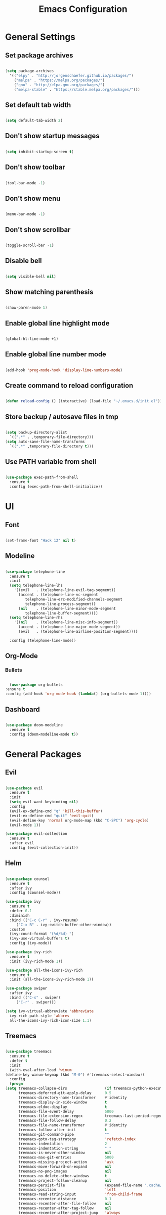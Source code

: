 #+TITLE: Emacs Configuration

* General Settings

** Set package archives

   #+BEGIN_SRC emacs-lisp

     (setq package-archives
	   '(("elpy" . "http://jorgenschaefer.github.io/packages/")
	     ("melpa" . "https://melpa.org/packages/")
	     ("gnu" . "http://elpa.gnu.org/packages/")
	     ("melpa-stable" . "https://stable.melpa.org/packages/")))

   #+END_SRC 
   
** Set default tab width

   #+BEGIN_SRC emacs-lisp

     (setq default-tab-width 2)

   #+END_SRC 

** Don't show startup messages

   #+BEGIN_SRC emacs-lisp

     (setq inhibit-startup-screen t)

   #+END_SRC 

** Don't show toolbar

   #+BEGIN_SRC emacs-lisp

     (tool-bar-mode -1)

   #+END_SRC 

** Don't show menu

   #+BEGIN_SRC emacs-lisp

     (menu-bar-mode -1)

   #+END_SRC 

** Don't show scrollbar

   #+BEGIN_SRC emacs-lisp

     (toggle-scroll-bar -1)

   #+END_SRC 

** Disable bell

   #+BEGIN_SRC emacs-lisp

     (setq visible-bell nil)

   #+END_SRC 

** Show matching parenthesis 

   #+BEGIN_SRC emacs-lisp

     (show-paren-mode 1)

   #+END_SRC 

** Enable global line highlight mode

   #+BEGIN_SRC emacs-lisp

     (global-hl-line-mode +1)

   #+END_SRC 

** Enable global line number mode

   #+BEGIN_SRC emacs-lisp

     (add-hook 'prog-mode-hook 'display-line-numbers-mode)

   #+END_SRC 

** Create command to reload configuration 

   #+BEGIN_SRC emacs-lisp

     (defun reload-config () (interactive) (load-file "~/.emacs.d/init.el"))

   #+END_SRC

** Store backup / autosave files in tmp

   #+BEGIN_SRC emacs-lisp

     (setq backup-directory-alist
	   `((".*" . ,temporary-file-directory)))
     (setq auto-save-file-name-transforms
	   `((".*" ,temporary-file-directory t)))

   #+END_SRC
   
** Use PATH variable from shell

   #+BEGIN_SRC emacs-lisp

     (use-package exec-path-from-shell
       :ensure t
       :config (exec-path-from-shell-initialize))

   #+END_SRC
  
   
* UI

** Font 

   #+BEGIN_SRC emacs-lisp

     (set-frame-font "Hack 12" nil t)

   #+END_SRC

** Modeline 

   #+BEGIN_SRC emacs-lisp

     (use-package telephone-line
       :ensure t
       :init 
       (setq telephone-line-lhs
	     '((evil   . (telephone-line-evil-tag-segment))
	       (accent . (telephone-line-vc-segment
			  telephone-line-erc-modified-channels-segment
			  telephone-line-process-segment))
	       (nil    . (telephone-line-minor-mode-segment
			  telephone-line-buffer-segment))))
       (setq telephone-line-rhs
	     '((nil    . (telephone-line-misc-info-segment))
	       (accent . (telephone-line-major-mode-segment))
	       (evil   . (telephone-line-airline-position-segment))))

       :config (telephone-line-mode))

   #+END_SRC

** Org-Mode
*** Bullets

    #+BEGIN_SRC emacs-lisp

      (use-package org-bullets
	:ensure t
	:config (add-hook 'org-mode-hook (lambda() (org-bullets-mode 1))))

    #+END_SRC

** Dashboard

   #+BEGIN_SRC emacs-lisp

     (use-package doom-modeline
       :ensure t
       :config (doom-modeline-mode t))

   #+END_SRC
   

* General Packages

** Evil 

   #+BEGIN_SRC emacs-lisp

     (use-package evil
       :ensure t
       :init
       (setq evil-want-keybinding nil)
       :config 
       (evil-ex-define-cmd "q" 'kill-this-buffer)
       (evil-ex-define-cmd "quit" 'evil-quit)
       (evil-define-key 'normal org-mode-map (kbd "C-SPC") 'org-cycle)
       (evil-mode 1))

     (use-package evil-collection
       :ensure t
       :after evil
       :config (evil-collection-init))

   #+END_SRC

** Helm

   #+BEGIN_SRC emacs-lisp

     (use-package counsel
       :ensure t
       :after ivy
       :config (counsel-mode))

     (use-package ivy
       :ensure t
       :defer 0.1
       :diminish
       :bind (("C-c C-r" . ivy-resume)
	      ("C-x B" . ivy-switch-buffer-other-window))
       :custom
       (ivy-count-format "(%d/%d) ")
       (ivy-use-virtual-buffers t)
       :config (ivy-mode))

     (use-package ivy-rich
       :ensure t
       :init (ivy-rich-mode 1))

     (use-package all-the-icons-ivy-rich
       :ensure t
       :init (all-the-icons-ivy-rich-mode 1))

     (use-package swiper
       :after ivy
       :bind (("C-s" . swiper)
	      ("C-r" . swiper)))

     (setq ivy-virtual-abbreviate 'abbreviate
	   ivy-rich-path-style 'abbrev
	   all-the-icons-ivy-rich-icon-size 1.1)

   #+END_SRC
   
** Treemacs 

   #+BEGIN_SRC emacs-lisp

     (use-package treemacs
       :ensure t
       :defer t
       :init
       (with-eval-after-load 'winum
	 (define-key winum-keymap (kbd "M-0") #'treemacs-select-window))
       :config
       (progn
	 (setq treemacs-collapse-dirs                 (if treemacs-python-executable 3 0)
	       treemacs-deferred-git-apply-delay      0.5
	       treemacs-directory-name-transformer    #'identity
	       treemacs-display-in-side-window        t
	       treemacs-eldoc-display                 t
	       treemacs-file-event-delay              5000
	       treemacs-file-extension-regex          treemacs-last-period-regex-value
	       treemacs-file-follow-delay             0.2
	       treemacs-file-name-transformer         #'identity
	       treemacs-follow-after-init             t
	       treemacs-git-command-pipe              ""
	       treemacs-goto-tag-strategy             'refetch-index
	       treemacs-indentation                   2
	       treemacs-indentation-string            " "
	       treemacs-is-never-other-window         nil
	       treemacs-max-git-entries               5000
	       treemacs-missing-project-action        'ask
	       treemacs-move-forward-on-expand        nil
	       treemacs-no-png-images                 nil
	       treemacs-no-delete-other-windows       t
	       treemacs-project-follow-cleanup        nil
	       treemacs-persist-file                  (expand-file-name ".cache/treemacs-persist" user-emacs-directory)
	       treemacs-position                      'left
	       treemacs-read-string-input             'from-child-frame
	       treemacs-recenter-distance             0.1
	       treemacs-recenter-after-file-follow    nil
	       treemacs-recenter-after-tag-follow     nil
	       treemacs-recenter-after-project-jump   'always
	       treemacs-recenter-after-project-expand 'on-distance
	       treemacs-show-cursor                   nil
	       treemacs-show-hidden-files             t
	       treemacs-silent-filewatch              nil
	       treemacs-silent-refresh                nil
	       treemacs-sorting                       'alphabetic-asc
	       treemacs-space-between-root-nodes      t
	       treemacs-tag-follow-cleanup            t
	       treemacs-tag-follow-delay              1.5
	       treemacs-user-mode-line-format         nil
	       treemacs-user-header-line-format       nil
	       treemacs-width                         35
	       treemacs-workspace-switch-cleanup      nil)

	 ;; The default width and height of the icons is 22 pixels. If you are
	 ;; using a Hi-DPI display, uncomment this to double the icon size.
	 ;;(treemacs-resize-icons 44)

	 (treemacs-follow-mode t)
	 (treemacs-filewatch-mode t)
	 (treemacs-fringe-indicator-mode 'always)
	 (pcase (cons (not (null (executable-find "git")))
		      (not (null treemacs-python-executable)))
	   (`(t . t)
	    (treemacs-git-mode 'deferred))
	   (`(t . _)
	    (treemacs-git-mode 'simple))))
       :bind
       (:map global-map
	     ("M-0"       . treemacs-select-window)
	     ("C-x t 1"   . treemacs-delete-other-windows)
	     ("C-x t t"   . treemacs)
	     ("C-x t B"   . treemacs-bookmark)
	     ("C-x t C-t" . treemacs-find-file)
	     ("C-x t M-t" . treemacs-find-tag)))

     (use-package treemacs-evil
       :after (treemacs evil)
       :ensure t)

     (use-package treemacs-projectile
       :after (treemacs projectile)
       :ensure t)

     (use-package treemacs-icons-dired
       :after (treemacs dired)
       :ensure t
       :config (treemacs-icons-dired-mode))

   #+END_SRC
   
** Which Key
   
   This package displays available keybindings in a popup window.

   #+BEGIN_SRC emacs-lisp

     (use-package which-key
       :ensure t
       :config (which-key-mode))

   #+END_SRC

** Smartparens
   
   This package enables autocompletion of brackets.

   #+BEGIN_SRC emacs-lisp

     (use-package smartparens
       :ensure t
       :config (smartparens-global-mode))

   #+END_SRC

** MagIt
   
   This package provides a Git client.

   #+BEGIN_SRC emacs-lisp

     (use-package magit
       :ensure t)

   #+END_SRC

** VTerm
   
   This package provides a terminal emulator.

   #+BEGIN_SRC emacs-lisp

     (use-package vterm 
       :ensure t)

   #+END_SRC
   
   
* Programming Packages

  #+BEGIN_SRC emacs-lisp

    (setq gc-cons-threshold (* 100 1024 1024)
	  read-process-output-max (* 1024 1024)
	  company-minimum-prefix-length 1
	  lsp-lens-enable t
	  lsp-signature-auto-activate nil)

    (global-set-key (kbd "C-x o") 'ace-window)

  #+END_SRC

** LSP Mode

   Set up the client for Language Server Protocol. Used to provide IDE like functionality.

   To add an lsp server, use the *M-x lsp-install-server* to install the required packages, or follow documentation.

   Documentation: https://emacs-lsp.github.io/lsp-mode/page/languages/

   LSP prefix: "C-l"

   #+BEGIN_SRC emacs-lisp

     (use-package lsp-mode
       :ensure t
       :init (setq lsp-keymap-prefix "C-l")
       :hook (lsp-mode . lsp-enable-which-key-integration)
       :commands (lsp lsp-deferred))

   #+END_SRC
    
   Some missing IDE functionality includes: fancy sideline, popup documentation, code peeking, etc.
   Including the lsp-ui package adds these to Emacs.

   #+BEGIN_SRC emacs-lisp

     (use-package lsp-ui
       :ensure t
       :after lsp
       :commands lsp-ui-mode
       :config
       (define-key lsp-ui-mode-map [remap xref-find-definitions] #'lsp-ui-peek-find-definitions)
       (define-key lsp-ui-mode-map [remap xref-find-references] #'lsp-ui-peek-find-references)
       )

   #+END_SRC

   Configuration variables for lsp-ui

   #+BEGIN_SRC emacs-lisp

     (setq lsp-ui-doc-enable t
	   lsp-ui-doc-use-childframe t
	   lsp-ui-doc-position 'top
	   lsp-ui-doc-include-signature t
	   lsp-ui-sideline-enable nil
	   lsp-ui-flycheck-enable t
	   lsp-ui-flycheck-list-position 'right
	   lsp-ui-flycheck-live-reporting t
	   lsp-ui-peek-enable t
	   lsp-ui-peek-list-width 60
	   lsp-ui-peek-peek-height 25
	   )


   #+END_SRC
    
   Since we are using Ivy, we need to enable Ivy support.

   #+BEGIN_SRC emacs-lisp

     (use-package lsp-ivy
       :ensure t
       :commands lsp-ivy-workspace-symbol
       :config (global-set-key ))

   #+END_SRC
    
   As well as enable Treemacs support.

   #+BEGIN_SRC emacs-lisp

     (use-package lsp-treemacs 
       :ensure t 
       :commands lsp-treemacs-errors-list)

   #+END_SRC

   Other packages can be added here if required (ex: dap-mode support for debugger)

** Syntax Checking

   We are going to be using FlyCheck. This package provides syntax checking with minimal configuration required.
   Another alternative available on MELPA is FlyMake.

   To see which languages are supported: https://www.flycheck.org/en/latest/languages.html#flycheck-languages

   #+BEGIN_SRC emacs-lisp

     (use-package flycheck
       :ensure t
       :init (global-flycheck-mode))

   #+END_SRC

** Auto Complete

   We are going to use company-mode as it integrates nicely with LSP mode, and doesn't require any language specific configuration.

   #+BEGIN_SRC emacs-lisp

     (use-package company
       :ensure t
       :config 
       (setq company-idle-delay 0)
       (global-company-mode 1)
       )

   #+END_SRC

** Debugger

   https://emacs-lsp.github.io/dap-mode/page/configuration/

   #+BEGIN_SRC emacs-lisp

     (use-package dap-mode
       :ensure t
       :config (setq dap-auto-configure-features '(sessions locals controls tooltip)))

   #+END_SRC

** Project Management

   Project integration library for Emacs.

   #+BEGIN_SRC emacs-lisp

     (use-package projectile
       :ensure t
       :config (projectile-mode +1)
       (define-key projectile-mode-map (kbd "C-c p") 'projectile-command-map))

   #+END_SRC

** Code Snippets

   #+BEGIN_SRC emacs-lisp

     (use-package yasnippet
       :ensure t
       :config (setq yas-snippets-dirs '("~/.emacs.d/snippets"))
       (yas-global-mode 1))

     (global-set-key (kbd "C-c i") 'yas-insert-snippet)

   #+END_SRC

** Language Specific Configuration

*** CMake

    #+BEGIN_SRC emacs-lisp

      (use-package cmake-mode
	:ensure t
	:mode ("CMakeLists\\.txt\\'" "\\.cmake\\'"))

      (use-package cmake-font-lock
	:ensure t
	:after cmake-mode
	:config (cmake-font-lock-activate))


	(add-hook 'cmake-mode 'lsp-deferred)

    #+END_SRC
 
*** C/C++

    #+BEGIN_SRC emacs-lisp

      (add-hook 'c-mode-hook 'lsp-deferred)
      (add-hook 'c++-mode-hook 'lsp-deferred)

    #+END_SRC
 
*** Lua

    #+BEGIN_SRC emacs-lisp

      (add-hook 'lua-mode-hook 'lsp-deferred)

    #+END_SRC
 
*** PHP

    #+BEGIN_SRC emacs-lisp

      (use-package php-mode
	:ensure t
	:mode ("\\.php\\'" . php-mode))

      (use-package phpunit
	:ensure t)

      (add-hook 'php-mode-hook 'lsp-deferred)

    #+END_SRC
 
    
*** Rust

    #+BEGIN_SRC emacs-lisp

      (use-package rust-mode 
	:ensure t)

      (add-hook 'rust-mode-hook 'lsp-deferred)

      #+END_SRC
 
    
    
